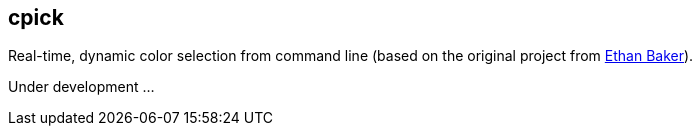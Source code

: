 == cpick

Real-time, dynamic color selection from command line (based on the original project from link:https://github.com/ethanbaker/cpick[Ethan Baker]).

Under development ...
